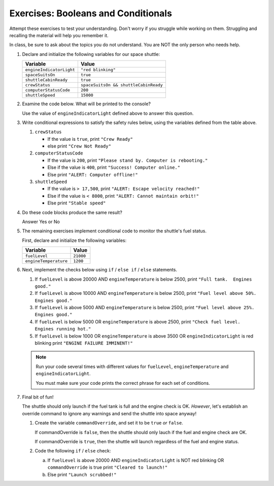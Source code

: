 Exercises: Booleans and Conditionals
====================================

Attempt these exercises to test your understanding. 
Don't worry if you struggle while working on them. Struggling and recalling
the material will help you remember it.

In class, be sure to ask about the topics you do not understand. You are NOT the only person who needs help.

#. Declare and initialize the following variables for our space shuttle:

   .. list-table::
      :widths: auto
      :header-rows: 1

      * - Variable
        - Value
      * - ``engineIndicatorLight``
        - ``"red blinking"``
      * - ``spaceSuitsOn``
        - ``true``
      * - ``shuttleCabinReady``
        - ``true``
      * - ``crewStatus``
        - ``spaceSuitsOn && shuttleCabinReady``
      * - ``computerStatusCode``
        - ``200``
      * - ``shuttleSpeed``
        - ``15000``

#. Examine the code below. What will be printed to the console?

   Use the value of ``engineIndicatorLight`` defined above to answer this question.

   .. sourcecode:: js
      :linenos:

      if (engineIndicatorLight === "green") {
         console.log("engines have started");
      } else if (engineIndicatorLight === "green blinking") {
         console.log("engines are preparing to start");
      } else {
         console.log("engines are off");
      }

#. Write conditional expressions to satisfy the safety rules below, using the variables defined from the table above.

   #. ``crewStatus``

      - If the value is ``true``, print ``"Crew Ready"``
      - else print ``"Crew Not Ready"``

   #. ``computerStatusCode``

      - If the value is ``200``, print ``"Please stand by. Computer is rebooting."``
      - Else if the value is ``400``, print ``"Success! Computer online."``
      - Else print ``"ALERT: Computer offline!"``

   #. ``shuttleSpeed``

      - If the value is ``> 17,500``, print ``"ALERT: Escape velocity reached!"``
      - Else if the value is ``< 8000``, print ``"ALERT: Cannot maintain orbit!"``
      - Else print ``"Stable speed"``

#. Do these code blocks produce the same result?

   Answer Yes or No

   .. sourcecode:: js
      :linenos:

      if (crewStatus && computerStatusCode === 200 && spaceSuitsOn) {
         console.log("all systems go");
      } else {
         console.log("WARNING. Not ready");
      }

   .. sourcecode:: js
      :linenos:

      if (!crewStatus | computerStatusCode !== 200 | !spaceSuitsOn) {
         console.log("WARNING. Not ready");        
      } else {
         console.log("all systems go");
      }

#. The remaining exercises implement conditional code to monitor the shuttle's fuel status.

   First, declare and initialize the following variables:

   .. list-table::
      :widths: auto
      :header-rows: 1

      * - Variable
        - Value
      * - ``fuelLevel``
        - ``21000``
      * - ``engineTemperature``
        - ``1200``

#. Next, implement the checks below using ``if`` / ``else if`` / ``else`` statements.

   #. If ``fuelLevel`` is above 20000 AND ``engineTemperature`` is below 2500,
      print ``"Full tank.  Engines good."``
   #. If ``fuelLevel`` is above 10000 AND ``engineTemperature`` is below 2500,
      print ``"Fuel level above 50%.  Engines good."``
   #. If ``fuelLevel`` is above 5000 AND ``engineTemperature`` is below 2500,
      print ``"Fuel level above 25%.  Engines good."``
   #. If ``fuelLevel`` is below 5000 OR ``engineTemperature`` is above 2500,
      print ``"Check fuel level.  Engines running hot."``
   #. If ``fuelLevel`` is below 1000 OR ``engineTemperature`` is above 3500 OR ``engineIndicatorLight`` is red blinking
      print ``"ENGINE FAILURE IMMINENT!"``

   .. note::

      Run your code several times with different values for ``fuelLevel``, ``engineTemperature`` and ``engineIndicatorLight``.

      You must make sure your code prints the correct phrase for each set of conditions.

#. Final bit of fun!

   The shuttle should only launch if the fuel tank is full and the engine check is OK.  
   *However*, let's establish an override command to ignore any warnings and send the shuttle into space anyway!

   #. Create the variable ``commandOverride``, and set it to be ``true`` *or* ``false``.

      If commandOverride is ``false``, then the shuttle should only lauch if the fuel and engine check are OK.
      
      If commandOverride is ``true``, then the shuttle will launch regardless of the fuel and engine status.

   #. Code the following ``if`` / ``else`` check:

      a. If ``fuelLevel`` is above 20000 AND ``engineIndicatorLight`` is NOT red blinking OR ``commandOverride`` is true print ``"Cleared to launch!"``
      b. Else print ``"Launch scrubbed!"``
